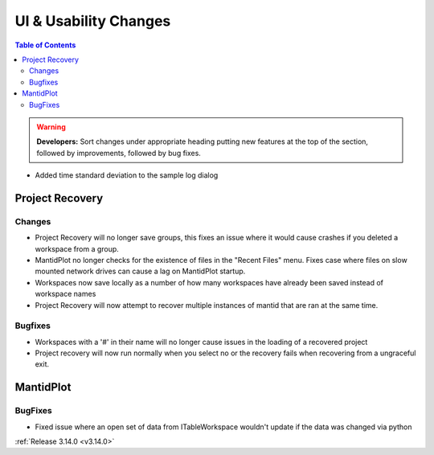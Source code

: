 ======================
UI & Usability Changes
======================

.. contents:: Table of Contents
   :local:

.. warning:: **Developers:** Sort changes under appropriate heading
    putting new features at the top of the section, followed by
    improvements, followed by bug fixes.

- Added time standard deviation to the sample log dialog

Project Recovery
----------------

Changes
#######
- Project Recovery will no longer save groups, this fixes an issue where it would cause crashes if you deleted a workspace from a group.
- MantidPlot no longer checks for the existence of files in the "Recent Files" menu. Fixes case where files on slow mounted network drives can cause a lag on MantidPlot startup.
- Workspaces now save locally as a number of how many workspaces have already been saved instead of workspace names
- Project Recovery will now attempt to recover multiple instances of mantid that are ran at the same time.

Bugfixes
########
- Workspaces with a '#' in their name will no longer cause issues in the loading of a recovered project
- Project recovery will now run normally when you select no or the recovery fails when recovering from a ungraceful exit.

MantidPlot
----------

BugFixes
########

- Fixed issue where an open set of data from ITableWorkspace wouldn't update if the data was changed via python

:ref:`Release 3.14.0 <v3.14.0>`
